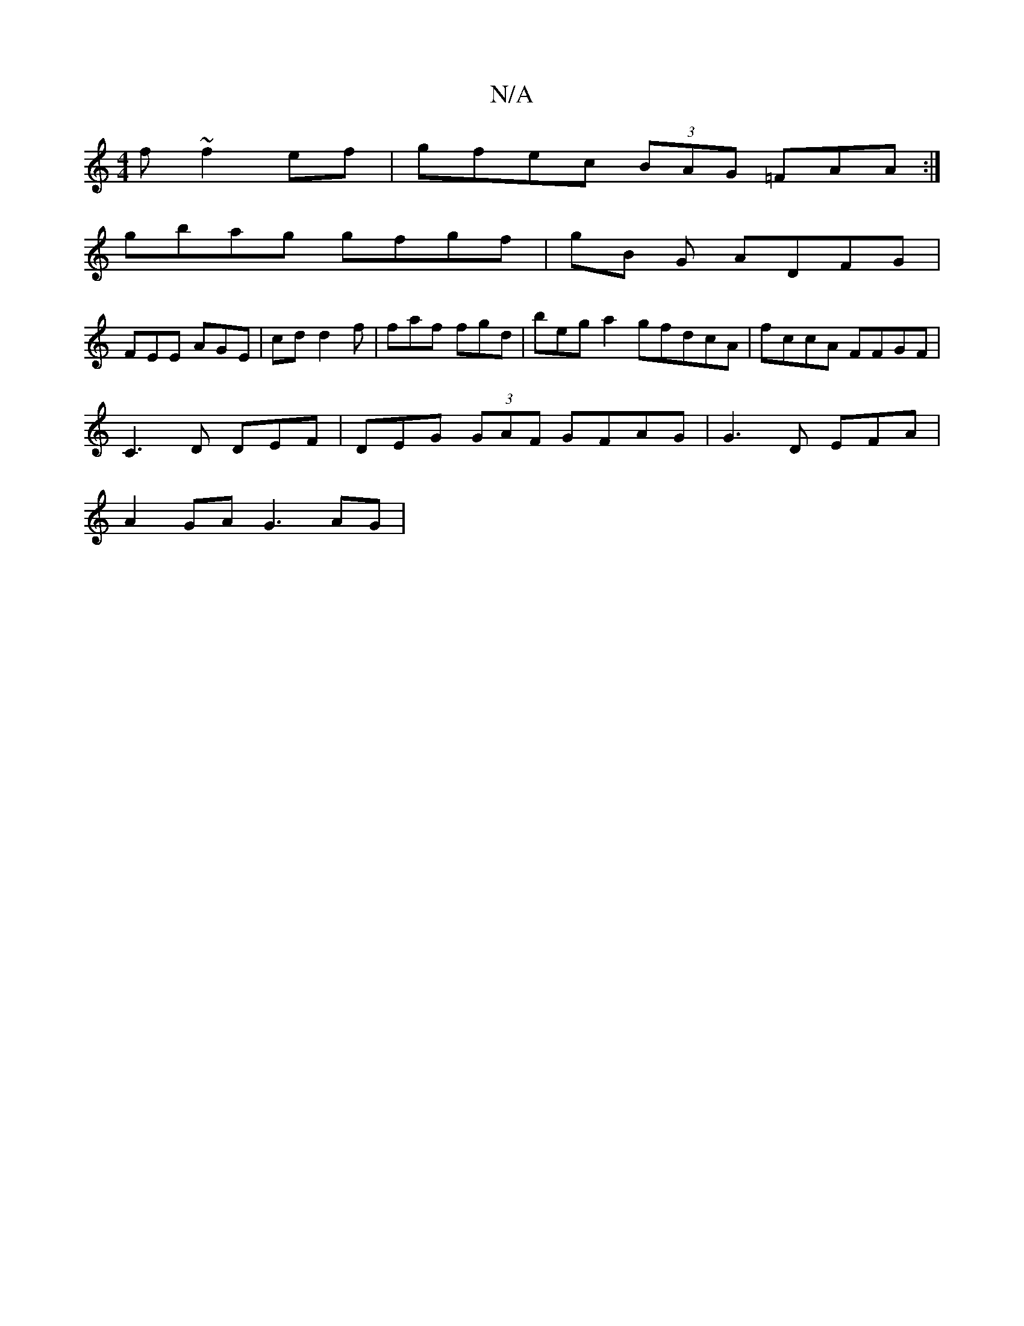 X:1
T:N/A
M:4/4
R:N/A
K:Cmajor
f ~f2ef | gfec (3BAG =FAA:|
gbag gfgf | gB G ADFG |
FEE AGE | cdd2 f|faf fgd | beg a2 gfdcA| fccA FFGF |
C3 D DEF | DEG (3GAF GFAG | G3 D EFA|
A2GA G3 AG|

GFED A>A |
efef gfgg|a4|ABdd F2 AA:|[2 ~dfd 